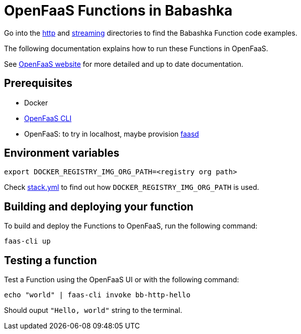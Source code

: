 = OpenFaaS Functions in Babashka =

Go into the link:http[http] and link:streaming[streaming] directories to find the Babashka Function code examples.

The following documentation explains how to run these Functions in OpenFaaS.

See https://docs.openfaas.com/tutorials/first-python-function/[OpenFaaS website] for more detailed and up to date documentation.

== Prerequisites ==
* Docker
* https://docs.openfaas.com/cli/install/[OpenFaaS CLI]
* OpenFaaS: to try in localhost, maybe provision https://github.com/openfaas/faasd[faasd]

== Environment variables

[source, bash]
----
export DOCKER_REGISTRY_IMG_ORG_PATH=<registry org path>
----
Check link:stack.yml[stack.yml] to find out how `DOCKER_REGISTRY_IMG_ORG_PATH` is used.

== Building and deploying your function ==

To build and deploy the Functions to OpenFaaS, run the following command:
[source, bash]
----
faas-cli up
----

== Testing a function ==

Test a Function using the OpenFaaS UI or with the following command:
[source, bash]
----
echo "world" | faas-cli invoke bb-http-hello
----
Should ouput `"Hello, world"` string to the terminal.
